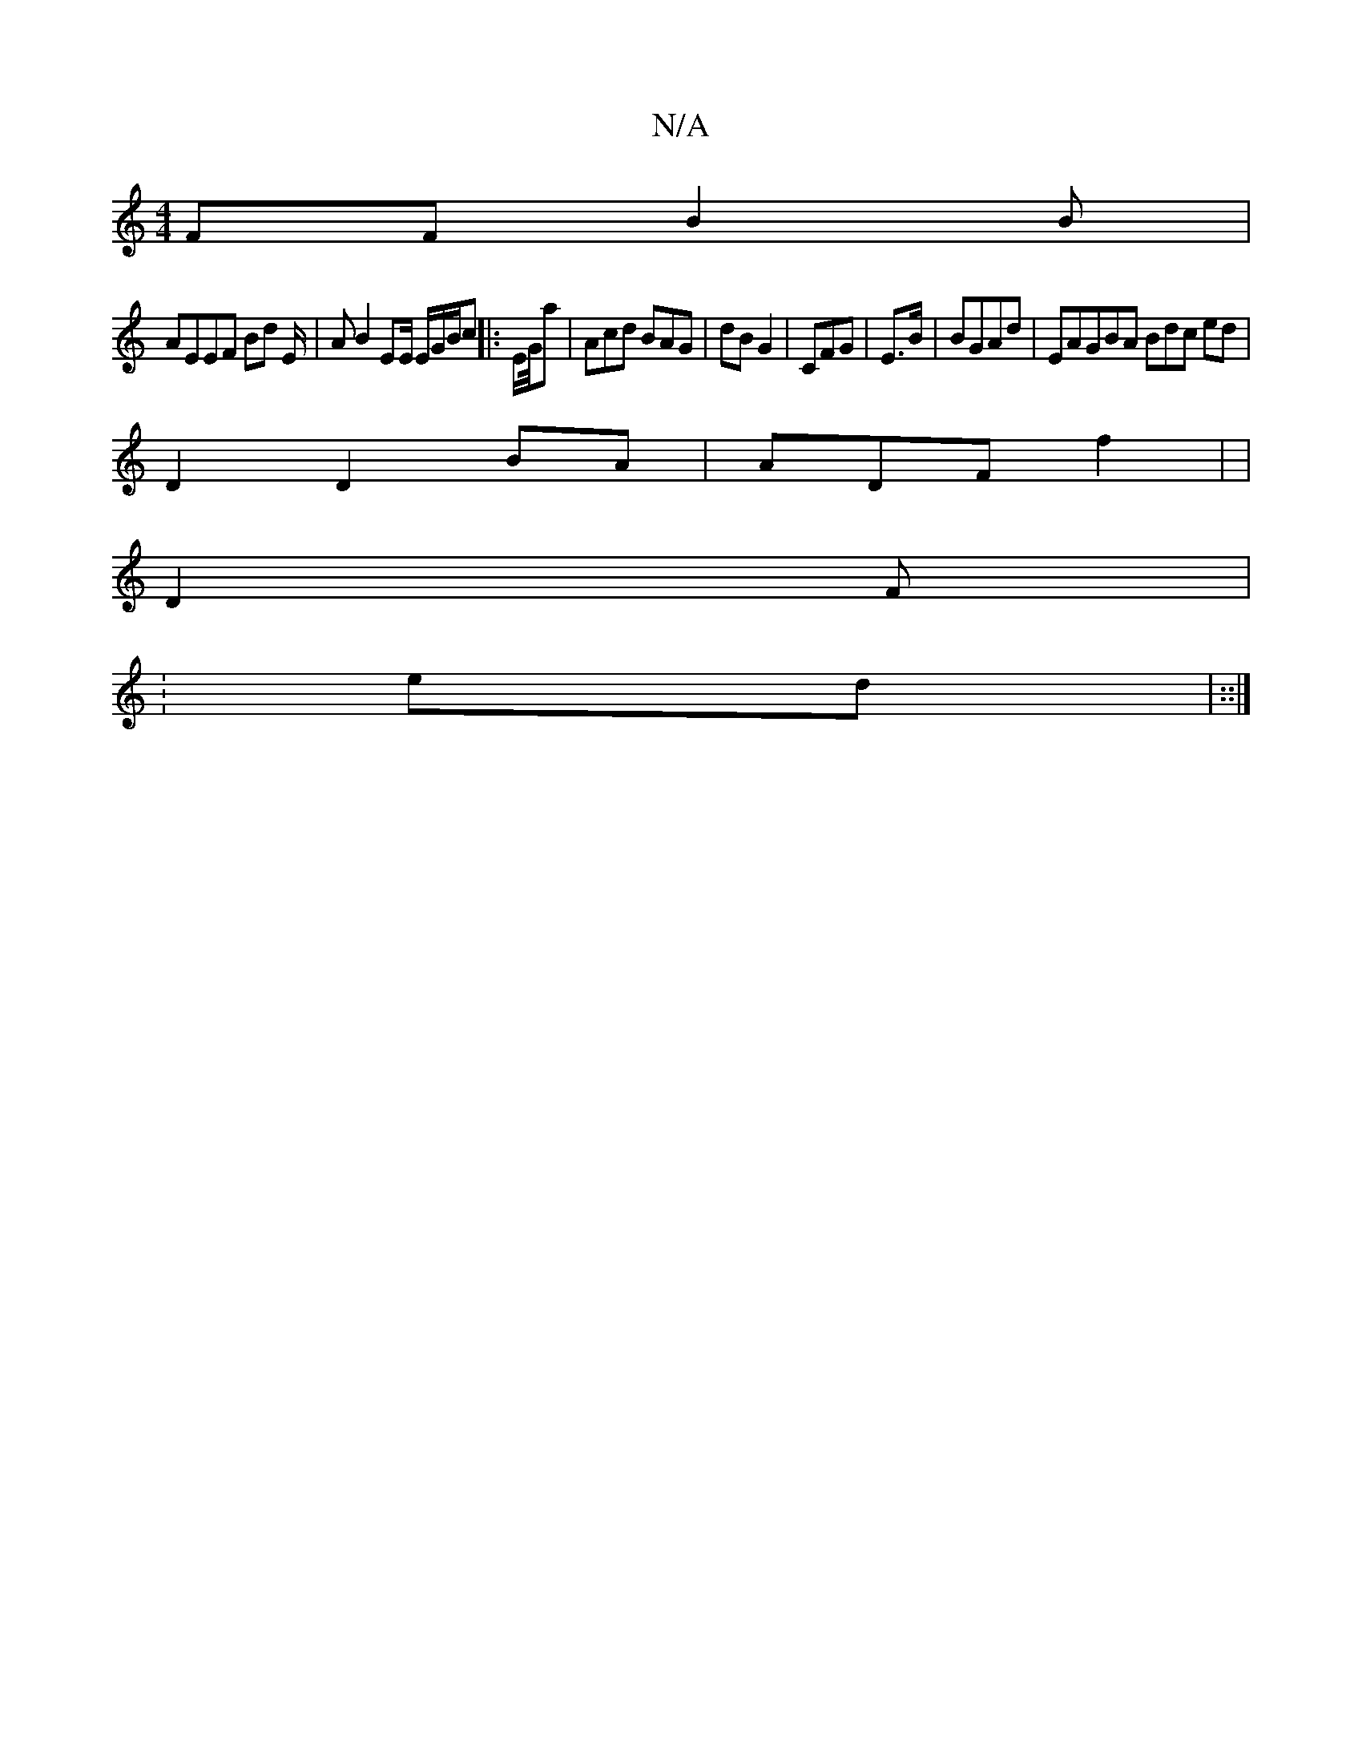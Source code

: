 X:1
T:N/A
M:4/4
R:N/A
K:Cmajor
FF B2B|
AEEF Bd E/2 |AB2 EE/2 E/G/B/c/3 ||: E/G//ah | Acd BAG | dB G2 | CFG|E>B | BGAd | EAGBA Bdc ed |
D2 D2 BA | ADF f2 | |
D2 F |
: 2ed | ::|

a2 | dBAA c2 A/F/2|
AGFF FA Fd||
[EF/F/'/)/ df | "E3 b